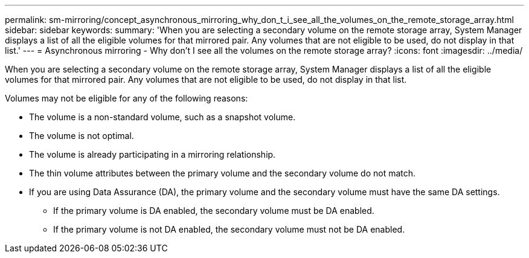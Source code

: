 ---
permalink: sm-mirroring/concept_asynchronous_mirroring_why_don_t_i_see_all_the_volumes_on_the_remote_storage_array.html
sidebar: sidebar
keywords: 
summary: 'When you are selecting a secondary volume on the remote storage array, System Manager displays a list of all the eligible volumes for that mirrored pair. Any volumes that are not eligible to be used, do not display in that list.'
---
= Asynchronous mirroring - Why don't I see all the volumes on the remote storage array?
:icons: font
:imagesdir: ../media/

[.lead]
When you are selecting a secondary volume on the remote storage array, System Manager displays a list of all the eligible volumes for that mirrored pair. Any volumes that are not eligible to be used, do not display in that list.

Volumes may not be eligible for any of the following reasons:

* The volume is a non-standard volume, such as a snapshot volume.
* The volume is not optimal.
* The volume is already participating in a mirroring relationship.
* The thin volume attributes between the primary volume and the secondary volume do not match.
* If you are using Data Assurance (DA), the primary volume and the secondary volume must have the same DA settings.
 ** If the primary volume is DA enabled, the secondary volume must be DA enabled.
 ** If the primary volume is not DA enabled, the secondary volume must not be DA enabled.
